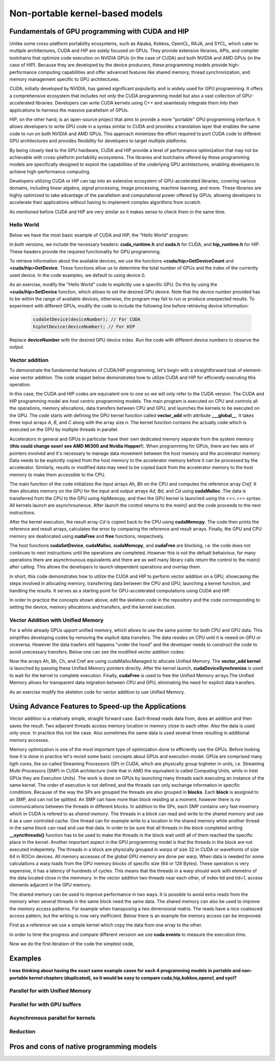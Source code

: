 .. _non-portable-kernel-models:


Non-portable kernel-based models
================================

.. questions::

   - q1
   - q2

.. objectives::

   - o1
   - o2

.. instructor-note::

   - 55 min teaching
   - 30 min exercises

Fundamentals of GPU programming with CUDA and HIP
^^^^^^^^^^^^^^^^^^^^^^^^^^^^^^^

Unlike some cross-platform portability ecosystems, such as Alpaka, Kokkos, OpenCL, RAJA, and SYCL, which cater to multiple architectures, CUDA and HIP are solely focused on GPUs. They provide extensive libraries, APIs, and compiler toolchains that optimize code execution on NVIDIA GPUs (in the case of CUDA) and both NVIDIA and AMD GPUs (in the case of HIP). Because they are developed by the device producers, these programming models provide high-performance computing capabilities and offer advanced features like shared memory, thread synchronization, and memory management specific to GPU architectures.

CUDA, initially developed by NVIDIA, has gained significant popularity and is widely used for GPU programming. It offers a comprehensive ecosystem that includes not only the CUDA programming model but also a vast collection of GPU-accelerated libraries. Developers can write CUDA kernels using C++ and seamlessly integrate them into their applications to harness the massive parallelism of GPUs.

HIP, on the other hand, is an open-source project that aims to provide a more "portable" GPU programming interface. It allows developers to write GPU code in a syntax similar to CUDA and provides a translation layer that enables the same code to run on both NVIDIA and AMD GPUs. This approach minimizes the effort required to port CUDA code to different GPU architectures and provides flexibility for developers to target multiple platforms.

By being closely tied to the GPU hardware, CUDA and HIP provide a level of performance optimization that may not be achievable with cross-platform portability ecosystems. The libraries and toolchains offered by these programming models are specifically designed to exploit the capabilities of the underlying GPU architectures, enabling developers to achieve high-performance computing.

Developers utilizing CUDA or HIP can tap into an extensive ecosystem of GPU-accelerated libraries, covering various domains, including linear algebra, signal processing, image processing, machine learning, and more. These libraries are highly optimized to take advantage of the parallelism and computational power offered by GPUs, allowing developers to accelerate their applications without having to implement complex algorithms from scratch.

As mentioned before CUDA and HIP are very similar so it makes sense to check them in the same time. 

Hello World
~~~~~~~~~~~

Below we have the most basic example of CUDA and HIP, the "Hello World" program:

.. tabs:: 

   .. tab:: Kokkos

      .. code-block:: C++

         #include <Kokkos_Core.hpp>
         #include <iostream>
         
         int main() {
           Kokkos::initialize();

           int count = Kokkos::Cuda().concurrency();
           int device = Kokkos::Cuda().impl_internal_space_instance()->impl_internal_space_id();
         
           std::cout << "Hello! I'm GPU " << device << " out of " << count << " GPUs in total." << std::endl;
         
           Kokkos::finalize();
         
           return 0;
         }


   .. tab:: OpenCL

      .. code-block:: C++
      
         #include <CL/opencl.hpp>
         #include <stdio>
         int main(void) {
           cl_uint count;
           cl_device_id device;
           clGetDeviceIDs(NULL, CL_DEVICE_TYPE_GPU, 1, &device, &count);
           
           printf("Hello! I'm GPU %d out of %d GPUs in total.\n", device, count);
           
           return 0;
         }

   .. tab:: SYCL

      .. code-block:: C++

         #include <iostream>
         #include <sycl/sycl.hpp>
         
         int main() {
           auto gpu_devices = sycl::device::get_devices(sycl::info::device_type::gpu);
           auto count = gpu_devices.size();
           std::cout << "Hello! I'm using the SYCL device: <"
                     << gpu_devices[0].get_info<sycl::info::device::name>()
                     << ">, the first of " << count << " devices." << std::endl;
           return 0;
        }

   .. tab:: CUDA

      .. code-block:: C
      
        #include <cuda_runtime.h>
        #include <cuda.h>
        #include <stdio.h>
          
        int main(void){
          int count, device;
            
          cudaGetDeviceCount(&count);
          cudaGetDevice(&device);
            
          printf("Hello! I'm GPU %d out of %d GPUs in total.\n", device, count); 
          return 0;
        }

   .. tab:: HIP

      .. code-block:: C
      
          #include <hip/hip_runtime.h>
          #include <stdio.h>
      
          int main(void){
            int count, device;
        
            hipGetDeviceCount(&count);
            hipGetDevice(&device);
        
            printf("Hello! I'm GPU %d out of %d GPUs in total.\n", device, count);
            return 0;


In both versions, we include the necessary headers: **cuda_runtime.h** and **cuda.h** for CUDA, and **hip_runtime.h** for HIP. These headers provide the required functionality for GPU programming.

To retrieve information about the available devices, we use the functions **<cuda/hip>GetDeviceCount** and **<cuda/hip>GetDevice**. These functions allow us to determine the total number of GPUs and the index of the currently used device. In the code examples, we default to using device 0.

As an exercise, modify the "Hello World" code to explicitly use a specific GPU. Do this by using the **<cuda/hip>SetDevice** function, which allows to set the desired GPU device. 
Note that the device number provided has to be within the range of available devices, otherwise, the program may fail to run or produce unexpected results.
To experiment with different GPUs, modify the code to include the following line before retrieving device information:

 .. code-block:: C
 
     cudaSetDevice(deviceNumber); // For CUDA  
     hipSetDevice(deviceNumber); // For HIP
 

Replace **deviceNumber** with the desired GPU device index. Run the code with different device numbers to observe the output. 


Vector addition
~~~~~~~~~~~~~~~
To demonstrate the fundamental features of CUDA/HIP programming, let's begin with a straightforward task of element-wise vector addition. The code snippet below demonstrates how to utilize CUDA and HIP for efficiently executing this operation.

.. tabs:: 

   .. tab:: Kokkos

      .. code-block:: C++
        
      
   .. tab:: OpenCL

      .. code-block:: C++
      

   .. tab:: SYCL

      .. code-block:: C++

         #include <iostream>
         #include <sycl/sycl.hpp>
         
         using namespace sycl;
         
         int main(int argc, char *argv[]) { 
         int N=10000;
         queue q{default_selector{}}; // the queue will be executed on the best device in the system 
         
         std::vector<float> Ah(N);
         std::vector<float> Bh(N);
         std::vector<float> Ch(N);
         std::vector<float> Cref(N);

         // Initialize data and calculate reference values on CPU
         for (int i = 0; i < N; i++) {
          Ah[i] = std::sin(i) * 2.3f;
          Bh[i] = std::cos(i) * 1.1f;
          Cref[i] = Ah[i] + Bh[i];
         }
         
         // Allocate the arrays on GPU
         float* Ad = malloc_device<float>(N, q);
         float* Bd = malloc_device<float>(N, q);
         float* Cd = malloc_device<float>(N, q);
         
         q.memcpy(Ad, Ah.data(), N * sizeof(double));
         q.memcpy(Cd, Ch.data(), N * sizeof(double));
         
         // Define grid dimensions and launch the device kernel
         auto threads = range<1>(256);
         
         range<1> global_size(N);
         q.submit([&](handler& h) {
             h.parallel_for(vector_add, nd_range<1>(global_size, threads), [=](nd_item<1> item) {
                  int tid = item.get_global_id(0);
                  Cd[tid] = Ad[tid] + Bd[tid];
             });
         });
         // Copy results back to CPU
         q.submit([&](handler& h) {
            h.memcpy(Ch.data(), Cd, sizeof(float) * N);
         }).wait(); // wait for all operations in the queue q to finish. 

         // Print reference and result values
        std::cout << "Reference: "<< Cref[0] << Cref[1] << Cref[2] << Cref[3] << Cref[N-2] << Cref[N-1] << " " <<<std::endl;
        std::cout << "Result   : "<< Ch[0]   << Ch[1]     << Ch[2] << Ch[3]    << Ch[N-2]  <<   Ch[N-1] << " " <<<std::endl;
        

        // Compare results and calculate the total error
        float error = 0.0f;
        float tolerance = 1e-6f;
        for (int i = 0; i < N; i++) {
        float diff = std::abs(Cref[i] - Ch[i]);
           if (diff > tolerance) {
            error += diff;
           }
        }

       std::cout << "Total error: " << error << std::endl;
       std::cout << "Reference:   " << Cref[42] << " at (42)" << std::endl;
       std::cout << "Result   :   " << Ch[42]   << " at (42)" << std::endl;

       // Free the GPU memory
       free(Ad, q);
       free(Bd, q);
       free(Cd, q);

       return 0;
    }
      
   .. tab:: CUDA

      .. code-block:: C++

        #include <stdio.h>
        #include <cuda.h>
        #inclde <cuda_runtime.h>
        #include <math.h>

        __global__ void vector_add(float *A, float *B, float *C, int n) {
          int tid = threadIdx.x + blockIdx.x * blockDim.x;
          if (tid < n) {
              C[tid] = A[tid] + B[tid];
          }
        }

        int main(void) {
          const int N = 10000;
          float *Ah, *Bh, *Ch, *Cref;
          float *Ad, *Bd, *Cd;
          int i;

          // Allocate the arrays on CPU
          Ah = (float*)malloc(N * sizeof(float));
          Bh = (float*)malloc(N * sizeof(float));
          Ch = (float*)malloc(N * sizeof(float));
          Cref = (float*)malloc(N * sizeof(float));

          // initialise data and calculate reference values on CPU
          for (i = 0; i < N; i++) {
              Ah[i] = sin(i) * 2.3;
              Bh[i] = cos(i) * 1.1;
              Cref[i] = Ah[i] + Bh[i];
          }

          // Allocate the arrays on GPU
          cudaMalloc((void**)&Ad, N * sizeof(float));
          cudaMalloc((void**)&Bd, N * sizeof(float));
          cudaMalloc((void**)&Cd, N * sizeof(float));

          // Transfer the data from CPU to GPU
          cudaMemcpy(Ad, Ah, sizeof(float) * N, cudaMemcpyHostToDevice);
          cudaMemcpy(Bd, Bh, sizeof(float) * N, cudaMemcpyHostToDevice);

          // define grid dimensions + launch the device kernel
          dim3 blocks, threads;
          threads = dim3(256, 1, 1);
          blocks = dim3((N + 256 - 1) / 256, 1, 1);

          // Launch Kernel
          vector_add<<<blocks, threads>>>(Ad, Bd, Cd, N);

          // copy results back to CPU
          cudaMemcpy(Ch, Cd, sizeof(float) * N, cudaMemcpyDeviceToHost);

          printf("reference: %f %f %f %f ... %f %f\n",
              Cref[0], Cref[1], Cref[2], Cref[3], Cref[N - 2], Cref[N - 1]);
          printf("   result: %f %f %f %f ... %f %f\n",
              Ch[0], Ch[1], Ch[2], Ch[3], Ch[N - 2], Ch[N - 1]);

          // confirm that results are correct
          float error = 0.0;
          float tolerance = 1e-6;
          float diff;
          for (i = 0; i < N; i++) {
              diff = fabs(Cref[i] - Ch[i]);
              if (diff > tolerance) {
                  error += diff;
              }
          }
          printf("total error: %f\n", error);
          printf("  reference: %f at (42)\n", Cref[42]);
          printf("     result: %f at (42)\n", Ch[42]);

          // Free the GPU arrays
          cudaFree(Ad);
          cudaFree(Bd);
          cudaFree(Cd);

          // Free the CPU arrays
          free(Ah);
          free(Bh);
          free(Ch);
          free(Cref);

          return 0;
        }

      
   .. tab:: HIP

      .. code-block:: C++
      
         #include <hip/hip_runtime.h>
         #include <stdio.h>
         #include <stlib.h>
         #include <math.h> 
         
         __global__ void vector_add(float *A, float *B, float *C, int n){
           
           int tid = threadIdx.x + blockIdx.x * blockDim.x;
           if(tid<n){
             C[tid] = A[tid]+B[tid];
           }
        }
        
        int main(void){ 
          const int N = 10000;
          float *Ah, *Bh, *Ch, *Cref;
          float *Ad, *Bd, *Cd;

          // Allocate the arrays on CPU
          Ah =(float*)malloc(n * sizeof(float));
          Bh =(float*)malloc(n * sizeof(float));
          Ch =(float*)malloc(n * sizeof(float));
          Cref =(float*)malloc(n * sizeof(float));
          
          // initialise data and calculate reference values on CPU
          for (i=0; i < n; i++) {
            Ah[i] = sin(i) * 2.3;
            Bh[i] = cos(i) * 1.1;
            Cref[i] = Ah[i] + Bh[i];
          }
          
          // Allocate the arrays on GPU
          hipMalloc((void**)&Ad, N * sizeof(float));
          hipMalloc((void**)&Bd, N * sizeof(float));
          hipMalloc((void**)&Cd, N * sizeof(float));
          
          // Transfer the data from CPU to GPU
          hipMemcpy(Ad, Ah, sizeof(float) * n, hipMemcpyHostToDevice);
          hipMemcpy(Bd, Bh, sizeof(float) * n, hipMemcpyHostToDevice);
          
          // define grid dimensions + launch the device kernel
          dim3 blocks, threads;
          threads=dim3(256,1,1);
          blocks=dim3((N+256-1)/256,1,1);
          
          //Launch Kernel
          // use
          //hipLaunchKernelGGL(vector_add, blocks, threads, 0, 0, Ad, Bd, Cd, N); // or
          vector_add<<< blocks, threads,0,0>>(Ad, Bd, Cd, N);
          
          // copy results back to CPU
          hipMemcpy(Ch, Cd, sizeof(float) * N, hipMemcpyDeviceToHost);
          
          printf("reference: %f %f %f %f ... %f %f\n",
                        Cref[0], Cref[1], Cref[2], Cref[3], Cref[n-2], Cref[n-1]);
          printf("   result: %f %f %f %f ... %f %f\n",
                          Ch[0],   Ch[1],   Ch[2],   Ch[3],   Ch[n-2],   Ch[n-1]);

          // confirm that results are correct
          float error = 0.0;
          float tolerance = 1e-6;
          float diff;
          for (i=0; i < n; i++) {
            diff = abs(y_ref[i] - y[i]);
            if (diff > tolerance){
              error += diff;
            }
          }
         printf("total error: %f\n", error);
         printf("  reference: %f at (42)\n", Cref[42]);
         printf("     result: %f at (42)\n",    Ch[42]);
         
         // Free the GPU arrays
         hipFree(Ad);
         hipFree(Bd);
         hipFree(Cd);

         // Free the CPU arrays
         free(Ah);
         free(Bh);
         free(Ch);
         free(Cref);

         return 0;
       }

In this case, the CUDA and HIP codes are equivalent one to one so we will only refer to the CUDA version. The CUDA and HIP programming model are host centric programming models. The main program is executed on CPU and controls all the operations, memory allocations, data transfers between CPU and GPU, and launches the kernels to be executed on the GPU. The code starts with defining the GPU kernel function called **vector_add** with attribute **___global__**. It takes three input arrays `A`, `B`, and `C` along with the array size `n`. The kernel function contains the actually code which is executed on the GPU by multiple threads in parallel.

Accelerators in general and GPUs in particular have their own dedicated memory separate from the system memory (**this could change soon! see AMD MI300 and Nvidia Hopper!**). When programming for GPUs, there are two sets of pointers involved and it's necessary to manage data movement between the host memory and the accelerator memory.  Data needs to be explicitly copied from the host memory to the accelerator memory before it can be processed by the accelerator. Similarly, results or modified data may need to be copied back from the accelerator memory to the host memory to make them accessible to the CPU. 

The main function of the code initializes the input arrays `Ah, Bh` on the CPU and computes the reference array `Cref`. It then allocates memory on the GPU for the input and output arrays `Ad, Bd`, and `Cd`  using **cudaMalloc**. The data is transferred from the CPU to the GPU using hipMemcpy, and then the GPU kernel is launched using the `<<<.>>>` syntax.  All kernels launch are asynchrouneous. After launch the control returns to the `main()` and the code proceeds to the next instructions. 

After the kernel execution, the result array `Cd` is copied back to the CPU using **cudaMemcpy**. The code then prints the reference and result arrays, calculates the error by comparing the reference and result arrays. Finally, the GPU and CPU memory are deallocated using **cudaFree** and **free** functions, respectively. 

The host functions  **cudaSetDevice**, **cudaMalloc**, **cudaMemcpy**, and **cudaFree** are blocking, i.e. the code does not continues to next instructions until the operations are completed. However this is not the defualt behaiviour,  for many operations there are asynchrounous equivalents and there are as well many library calls return the control to the `main()` after calling. This allows the developers to launch idependent operations and overlap them. 

In short, this code demonstrates how to utilize the CUDA and HIP to perform vector addition on a GPU, showcasing the steps involved in allocating memory, transferring data between the CPU and GPU, launching a kernel function, and handling the results. It serves as a starting point for GPU-accelerated computations using CUDA and HIP.

In order to practice the concepts shown above, edit the skeleton code in the repository and the code corrresponding to  setting the device, memory allocations and transfers, and the kernel execution. 

Vector Addition with Unified Memory
~~~~~~~~~~~~~~~~~~~~~~~~~~~~~~~~~~~

For a while already GPUs upport unified memory, which allows to use the same pointer for both CPU and GPU data. This simplifies developing codes by removing the explicit data transfers. The data resides on CPU until it is neeed on GPU or viceversa. However  the data trasfers still happens "under the hood" and the developer needs to construct the code to avoid unecessary transfers. Below one can see the modified vector addition codes:


.. tabs:: 

   .. tab:: Kokkos

      .. code-block:: C++
      
   .. tab:: OpenCL

      .. code-block:: C++
      
   .. tab:: SYCL

      .. code-block:: C++

         #include <iostream>
         #include <sycl/sycl.hpp>
         
         using namespace sycl;
         
         int main(int argc, char *argv[]) { 
         int N=10000;
         queue q{default_selector{}}; // the queue will be executed on the best device in the system 
         
         // Allocate the arrays
         float* Ah = malloc_shared<float>(N, q);
         float* Bh = malloc_shared<float>(N, q);
         float* Ch = malloc_shared<float>(N, q);
         float* Cref = malloc_shared<float>(N, q);

         // Initialize data and calculate reference values on CPU
         for (int i = 0; i < N; i++) {
          Ah[i] = std::sin(i) * 2.3f;
          Bh[i] = std::cos(i) * 1.1f;
          Cref[i] = Ah[i] + Bh[i];
         }
         
         // Define grid dimensions and launch the device kernel
         auto threads = range<1>(256);
         
         range<1> global_size(N);
         
         q.submit([&](handler& h) {
             h.parallel_for(vector_add, nd_range<1>(global_size, threads), [=](nd_item<1> item) {
                  int tid = item.get_global_id(0);
                  Cref[tid] = Ah[tid] + Bh[tid];
             });
         }).wait(); // wait for all operations in the queue q to finish. 

         // Print reference and result values
        std::cout << "Reference: "<< Cref[0] << Cref[1] << Cref[2] << Cref[3] << Cref[N-2] << Cref[N-1] << " " <<<std::endl;
        std::cout << "Result   : "<< Ch[0]   << Ch[1]     << Ch[2] << Ch[3]    << Ch[N-2]  <<   Ch[N-1] << " " <<<std::endl;
        

        // Compare results and calculate the total error
        float error = 0.0f;
        float tolerance = 1e-6f;
        for (int i = 0; i < N; i++) {
        float diff = std::abs(Cref[i] - Ch[i]);
           if (diff > tolerance) {
            error += diff;
           }
        }

       std::cout << "Total error: " << error << std::endl;
       std::cout << "Reference:   " << Cref[42] << " at (42)" << std::endl;
       std::cout << "Result   :   " << Ch[42]   << " at (42)" << std::endl;

       // Free the GPU memory
       free(Ad, q);
       free(Bd, q);
       free(Cd, q);
       free(Cref, q);

       return 0;
    }
      
   .. tab:: CUDA

      .. code-block:: C++

        #include <stdio.h>
        #include <cuda.h>
        #inclde <cuda_runtime.h>
        #include <math.h>

        __global__ void vector_add(float *A, float *B, float *C, int n) {
          int tid = threadIdx.x + blockIdx.x * blockDim.x;
          if (tid < n) {
              C[tid] = A[tid] + B[tid];
          }
        }

        int main(void) {
          const int N = 10000;
          float *Ah, *Bh, *Ch, *Cref;
          int i;

          // Allocate the arrays using Unified Memory
          cudaMallocManaged(&Ah, N * sizeof(float));
          cudaMallocManaged(&Bh, N * sizeof(float));
          cudaMallocManaged(&Ch, N * sizeof(float));
          cudaMallocManaged(&Cref, N * sizeof(float));


          // initialise data and calculate reference values on CPU
          for (i = 0; i < N; i++) {
              Ah[i] = sin(i) * 2.3;
              Bh[i] = cos(i) * 1.1;
              Cref[i] = Ah[i] + Bh[i];
          }

          // define grid dimensions
          dim3 blocks, threads;
          threads = dim3(256, 1, 1);
          blocks = dim3((N + 256 - 1) / 256, 1, 1);

          // Launch Kernel
          vector_add<<<blocks, threads>>>(Ah, Bh, Ch, N);
          cudaDeviceSynchronize(); // Wait for the kernel to complete
          
          //At this point we want to access the data on CPU
          printf("reference: %f %f %f %f ... %f %f\n",
              Cref[0], Cref[1], Cref[2], Cref[3], Cref[N - 2], Cref[N - 1]);
          printf("   result: %f %f %f %f ... %f %f\n",
              Ch[0], Ch[1], Ch[2], Ch[3], Ch[N - 2], Ch[N - 1]);

          // confirm that results are correct
          float error = 0.0;
          float tolerance = 1e-6;
          float diff;
          for (i = 0; i < N; i++) {
              diff = fabs(Cref[i] - Ch[i]);
              if (diff > tolerance) {
                  error += diff;
              }
          }
          printf("total error: %f\n", error);
          printf("  reference: %f at (42)\n", Cref[42]);
          printf("     result: %f at (42)\n", Ch[42]);

          // Free the GPU arrays
          cudaFree(Ah);
          cudaFree(Bh);
          cudaFree(Ch);
          cudaFree(Cref);
          
          return 0;
        }

      
   .. tab:: HIP

      .. code-block:: C++ 
         
         #include <hip/hip_runtime.h>
         #include <stdio.h>
         #include <math.h>

         __global__ void vector_add(float *A, float *B, float *C, int n) {
            int tid = threadIdx.x + blockIdx.x * blockDim.x;            
            if (tid < n) {
              C[tid] = A[tid] + B[tid];
           }
         }
         
         int main(void) { 
           const int N = 10000;
           float *Ah, *Bh, *Ch, *Cref;
           // Allocate the arrays using Unified Memory  
           hipMallocManaged((void **)&Ah, N * sizeof(float));
           hipMallocManaged((void **)&Bh, N * sizeof(float));
           hipMallocManaged((void **)&Ch, N * sizeof(float));
           hipMallocManaged((void **)&Cref, N * sizeof(float));

           // Initialize data and calculate reference values on CPU
           for (int i = 0; i < N; i++) {
             Ah[i] = sin(i) * 2.3;
             Bh[i] = cos(i) * 1.1;
             Cref[i] = Ah[i] + Bh[i];
           }
           // All data at this point is on CPU

           // Define grid dimensions + launch the device kernel
           dim3 blocks, threads;
           threads = dim3(256, 1, 1);
           blocks = dim3((N + 256 - 1) / 256, 1, 1);
           
           //Launch Kernel
           // use
           //hipLaunchKernelGGL(vector_add, blocks, threads, 0, 0, Ah, Bh, Ch, N); // or
           vector_add<<<blocks, threads>>>(Ah, Bh, Ch, N);
           hipDeviceSynchronize(); // Wait for the kernel to complete

           // At this point we want to access the data on the CPU
           printf("reference: %f %f %f %f ... %f %f\n",
                 Cref[0], Cref[1], Cref[2], Cref[3], Cref[N - 2], Cref[N - 1]);
           printf("   result: %f %f %f %f ... %f %f\n",
                 Ch[0], Ch[1], Ch[2], Ch[3], Ch[N - 2], Ch[N - 1]);

           // Confirm that results are correct
           float error = 0.0;
           float tolerance = 1e-6;
           float diff;
           for (int i = 0; i < N; i++) {
           diff = fabs(Cref[i] - Ch[i]);
             if (diff > tolerance) {
               error += diff;
             }
           }
           printf("total error: %f\n", error);
           printf("  reference: %f at (42)\n", Cref[42]);
           printf("     result: %f at (42)\n", Ch[42]);

           // Free the Unified Memory arrays
           hipFree(Ah);
           hipFree(Bh);
           hipFree(Ch);
           hipFree(Cref);

           return 0;
         }

Now the arrays Ah, Bh, Ch, and Cref are using cudaMallocManaged to allocate Unified Memory. The **vector_add kernel** is launched by passing these Unified Memory pointers directly. After the kernel launch, **cudaDeviceSynchronize** is used to wait for the kernel to complete execution. Finally, **cudaFree** is used to free the Unified Memory arrays.The Unified Memory allows for transparent data migration between CPU and GPU, eliminating the need for explicit data transfers.

As an exercise modify the skeleton code for vector addition to use Unified Memory. 

Using Advance Features to Speed-up the Applications
^^^^^^^^^^^^^^^^^^^^^^^^^^^^^^^^^^^^^^^^^^^^^^^^^^^
Vector addition is a relatively simple, straight forward case. Each thread reads data from, does an addition and then saves the result. Two  adjacent threads access memory location in memory close to each other. Also the data is used only once. In practice this not the case. Also sometimes the same data is used several times resulting in additional memory accesses. 

Memory optimization is one of the most important type of optimization done to efficiently use the GPUs. Before looking how it is done in practice let's revisit some basic concepts about GPUs and execution model.  GPUa are comprised many ligth cores, the so-called Streaming Processors (SP) in CUDA, which are physically group togheter in units, i.e. Streaming Multi-Processors (SMP) in CUDA architecture (note that in AMD the equivalent is called Computing Units, while in Intel GPUs they are Execution Units). The work is done on GPUs by launching many threads each executing an instance of the same kernel. The order of execution is not defined, and the threads can only exchange information in specific conditions. Because of the way the SPs are grouped the threads are also grouped in **blocks**. Each **block** is assigned to an SMP, and can not be splitted. An SMP can have more than block residing at a moment, however there is no communications between the threads in different blocks. In addition to the SPs, each SMP contains very fast moemory which in CUDA is refered to as `shared memory`. The threads in a block can read and write to the shared memory and use it as a user controled cache. One thread can for example write to a location in the shared memory while another thread in the same block can read and use that data. In order to be sure that all threads in the block completed writing  **__syncthreads()** function has to be used to make the threads in the block  wait untill all of them reached the specific place in the kernel. Another important aspect in the GPU programming model is that the threads in the block are not executed indepentely. The threads in a block are physically grouped in warps of size 32 in CUDA or wavefronts of size 64 in ROCm devices. All memory accesses of the global GPU memory are done per warp. When data is needed for some calculations a warp loads from the GPU memory blocks of specific size (64 or 128 Bytes). These operation is very expensive, it has a latency of hundreds of cycles. This means that the threads in a warp should work with elemetns of the data located close in the memmory. In the vector addition two threads near each other, of index tid and tid+1, access elements adjacent in the GPU memory.  

The shared memory can be used to improve performance in two ways. It is possible to avoid extra reads from the memory when several threads in the same block need the same data. The shared memory can also be used to improve the memory access patterns. For example when transposing a two dimensional matris. The reads have a nice coalesced access pattern, but the writing is now very inefficient. Below there is an example the memory access can be imnproved.


First as a reference we use a simple kernel which copy the data from one array to the other. 

.. tabs:: 

   .. tab:: Kokkos

      .. code-block:: C++
      
   .. tab:: OpenCL

      .. code-block:: C++
      
   .. tab:: SYCL

      .. code-block:: C++

         #include <iostream>
         #include <sycl/sycl.hpp>
         
         using namespace sycl;
         
   .. tab:: CUDA

      .. code-block:: C++

        #include <stdio.h>
        #include <cuda.h>
        #inclde <cuda_runtime.h>
        #include <math.h>
      
   .. tab:: HIP

      .. code-block:: C++ 
      
      
In order to time the progress and compare different verssion we use **cuda events** to measure the execution time.

Now we do the first iteration of the code the simplest code, 

.. tabs:: 

   .. tab:: Kokkos

      .. code-block:: C++
      
   .. tab:: OpenCL

      .. code-block:: C++
      
   .. tab:: SYCL

      .. code-block:: C++

         #include <iostream>
         #include <sycl/sycl.hpp>
         
         using namespace sycl;
         
   .. tab:: CUDA

      .. code-block:: C++

        #include <stdio.h>
        #include <cuda.h>
        #inclde <cuda_runtime.h>
        #include <math.h>
      
   .. tab:: HIP

      .. code-block:: C++ 

        #include <stdio.h>
        #inclde <hip_runtime.h>
        #include <math.h>
      
      
      
Examples
^^^^^^^^
**I was thinking about having the exact same example cases for each 4 programming models in portable and non-portable kernel chapters (duplicated), so it would be easy to compare cuda,hip,kokkos,opencl, and sycl?**

Parallel for with Unified Memory
~~~~~~~~~~~~~~~~~~~~~~~~~~~~~~~~

.. tabs:: 

   .. tab:: Kokkos

      .. code-block:: C++

         #include <Kokkos_Core.hpp>
         
         int main(int argc, char* argv[]) {
         
           // Initialize Kokkos
           Kokkos::initialize(argc, argv);
         
           {
             unsigned n = 5;
         
             // Allocate on Kokkos default memory space (Unified Memory)
             int* a = (int*) Kokkos::kokkos_malloc(n * sizeof(int));
             int* b = (int*) Kokkos::kokkos_malloc(n * sizeof(int));
             int* c = (int*) Kokkos::kokkos_malloc(n * sizeof(int));
           
             // Initialize values on host
             for (unsigned i = 0; i < n; i++)
             {
               a[i] = i;
               b[i] = 1;
             }
           
             // Run element-wise multiplication on device
             Kokkos::parallel_for(n, KOKKOS_LAMBDA(const int i) {
               c[i] = a[i] * b[i];
             });

             // Kokkos synchronization
             Kokkos::fence();
             
             // Print results
             for (unsigned i = 0; i < n; i++)
               printf("c[%d] = %d\n", i, c[i]);
            
             // Free Kokkos allocation (Unified Memory)
             Kokkos::kokkos_free(a);
             Kokkos::kokkos_free(b);
             Kokkos::kokkos_free(c);
           }
  
           // Finalize Kokkos
           Kokkos::finalize();
           return 0;
         }

   .. tab:: OpenCL

      .. code-block:: C++

         // We're using OpenCL C++ API here; there is also C API in <CL/cl.h>
         #define CL_HPP_MINIMUM_OPENCL_VERSION 200
         #define CL_HPP_TARGET_OPENCL_VERSION 200
         #include <CL/opencl.hpp>
         
         // For larger kernels, we can store source in a separate file
         static const std::string kernel_source = R"(
           __kernel void dot(__global const int *a, __global const int *b, __global int *c) {
             int i = get_global_id(0);
             c[i] = a[i] * b[i];
           }
         )";
         
         int main(int argc, char *argv[]) {
         
           // Initialize OpenCL
           cl::Device device = cl::Device::getDefault();
           cl::Context context(device);
           cl::CommandQueue queue(context, device);

           // This is needed to avoid bug in coarse grain SVMAllocator::allocate()
           cl::CommandQueue::setDefault(queue);
         
           // Compile OpenCL program for found device.
           cl::Program program(context, kernel_source);
           program.build(device);
           cl::Kernel kernel_dot(program, "dot");
         
           {
             // Set problem dimensions
             unsigned n = 5;
           
             // Create SVM buffer objects on host side 
             cl::SVMAllocator<int, cl::SVMTraitReadOnly<>> svmAllocRead(context);
             int *a = svmAllocRead.allocate(n);
             int *b = svmAllocRead.allocate(n);
         
             cl::SVMAllocator<int, cl::SVMTraitWriteOnly<>> svmAllocWrite(context);
             int *c = svmAllocWrite.allocate(n);
           
             // Pass arguments to device kernel
             kernel_dot.setArg(0, a);
             kernel_dot.setArg(1, b);
             kernel_dot.setArg(2, c);
           
             // Create mappings for host and initialize values
             queue.enqueueMapSVM(a, CL_TRUE, CL_MAP_WRITE, n * sizeof(int));
             queue.enqueueMapSVM(b, CL_TRUE, CL_MAP_WRITE, n * sizeof(int));
             for (unsigned i = 0; i < n; i++) {
               a[i] = i;
               b[i] = 1;
             }
             queue.enqueueUnmapSVM(a);
             queue.enqueueUnmapSVM(b);
           
             // We don't need to apply any offset to thread IDs
             queue.enqueueNDRangeKernel(kernel_dot, cl::NullRange, cl::NDRange(n), cl::NullRange);
           
             // Create mapping for host and print results
             queue.enqueueMapSVM(c, CL_TRUE, CL_MAP_READ, n * sizeof(int));
             for (unsigned i = 0; i < n; i++)
               printf("c[%d] = %d\n", i, c[i]);
             queue.enqueueUnmapSVM(c);
           
             // Free SVM buffers
             svmAllocRead.deallocate(a, n);
             svmAllocRead.deallocate(b, n);
             svmAllocWrite.deallocate(c, n);
           }
         
           return 0;
         }

   .. tab:: SYCL

      .. code-block:: C++

         #include <sycl/sycl.hpp>

         int main(int argc, char* argv[]) {

           sycl::queue q;
           unsigned n = 5;

           // Allocate shared memory (Unified Shared Memory)
           int *a = sycl::malloc_shared<int>(n, q);
           int *b = sycl::malloc_shared<int>(n, q);
           int *c = sycl::malloc_shared<int>(n, q);

           // Initialize values on host
           for (unsigned i = 0; i < n; i++) {
             a[i] = i;
             b[i] = 1;
           }

           // Run element-wise multiplication on device
           q.parallel_for(sycl::range<1>{n}, [=](sycl::id<1> i) {
             c[i] = a[i] * b[i];
           }).wait();

           // Print results
           for (unsigned i = 0; i < n; i++) {
             printf("c[%d] = %d\n", i, c[i]);
           }

           // Free shared memory allocation (Unified Memory)
           sycl::free(a, q);
           sycl::free(b, q);
           sycl::free(c, q);

           return 0;
         }

   .. tab:: CUDA

      .. code-block:: C

         WRITEME

   .. tab:: HIP

      .. code-block:: C

         WRITEME

Parallel for with GPU buffers
~~~~~~~~~~~~~~~~~~~~~~~~~~~~~

.. tabs:: 

   .. tab:: Kokkos

      .. code-block:: C++

          #include <Kokkos_Core.hpp>
          
          int main(int argc, char* argv[]) {
          
            // Initialize Kokkos
            Kokkos::initialize(argc, argv);
          
            {
              unsigned n = 5;
          
              // Allocate space for 5 ints on Kokkos host memory space
              Kokkos::View<int*, Kokkos::HostSpace> h_a("h_a", n);
              Kokkos::View<int*, Kokkos::HostSpace> h_b("h_b", n);
              Kokkos::View<int*, Kokkos::HostSpace> h_c("h_c", n);
          
              // Allocate space for 5 ints on Kokkos default memory space (eg, GPU memory)
              Kokkos::View<int*> a("a", n);
              Kokkos::View<int*> b("b", n);
              Kokkos::View<int*> c("c", n);
            
              // Initialize values on host
              for (unsigned i = 0; i < n; i++)
              {
                h_a[i] = i;
                h_b[i] = 1;
              }
              
              // Copy from host to device
              Kokkos::deep_copy(a, h_a);
              Kokkos::deep_copy(b, h_b);
            
              // Run element-wise multiplication on device
              Kokkos::parallel_for(n, KOKKOS_LAMBDA(const int i) {
                c[i] = a[i] * b[i];
              });

              // Copy from device to host
              Kokkos::deep_copy(h_c, c);

              // Print results
              for (unsigned i = 0; i < n; i++)
                printf("c[%d] = %d\n", i, h_c[i]);
            }
            
            // Finalize Kokkos
            Kokkos::finalize();
            return 0;
          }

   .. tab:: OpenCL

      .. code-block:: C++

          // We're using OpenCL C++ API here; there is also C API in <CL/cl.h>
          #define CL_HPP_MINIMUM_OPENCL_VERSION 110
          #define CL_HPP_TARGET_OPENCL_VERSION 110
          #include <CL/opencl.hpp>
          
          // For larger kernels, we can store source in a separate file
          static const std::string kernel_source = R"(
            __kernel void dot(__global const int *a, __global const int *b, __global int *c) {
              int i = get_global_id(0);
              c[i] = a[i] * b[i];
            }
          )";
          
          int main(int argc, char *argv[]) {
          
            // Initialize OpenCL
            cl::Device device = cl::Device::getDefault();
            cl::Context context(device);
            cl::CommandQueue queue(context, device);
          
            // Compile OpenCL program for found device.
            cl::Program program(context, kernel_source);
            program.build(device);
            cl::Kernel kernel_dot(program, "dot");
          
            {
              // Set problem dimensions
              unsigned n = 5;
            
              std::vector<int> a(n), b(n), c(n);
            
              // Initialize values on host
              for (unsigned i = 0; i < n; i++) {
                a[i] = i;
                b[i] = 1;
              }
            
              // Create buffers and copy input data to device.
              cl::Buffer dev_a(context, CL_MEM_READ_ONLY | CL_MEM_COPY_HOST_PTR,
                               n * sizeof(int), a.data());
              cl::Buffer dev_b(context, CL_MEM_READ_ONLY | CL_MEM_COPY_HOST_PTR,
                               n * sizeof(int), b.data());
              cl::Buffer dev_c(context, CL_MEM_WRITE_ONLY, n * sizeof(int));
            
              // Pass arguments to device kernel
              kernel_dot.setArg(0, dev_a);
              kernel_dot.setArg(1, dev_b);
              kernel_dot.setArg(2, dev_c);
            
              // We don't need to apply any offset to thread IDs
              queue.enqueueNDRangeKernel(kernel_dot, cl::NullRange, cl::NDRange(n), cl::NullRange);
            
              // Read result
              queue.enqueueReadBuffer(dev_c, CL_TRUE, 0, n * sizeof(int), c.data());
            
              // Print results
              for (unsigned i = 0; i < n; i++)
                printf("c[%d] = %d\n", i, c[i]);
            }
          
            return 0;
          }          


   .. tab:: SYCL

      .. code-block:: C++

         #include <sycl/sycl.hpp>
         
         int main(int argc, char **argv) {

           sycl::queue q;
           unsigned n = 5;

           // Allocate space for 5 ints
           auto a_buf = sycl::buffer<int>(sycl::range<1>(n));
           auto b_buf = sycl::buffer<int>(sycl::range<1>(n));
           auto c_buf = sycl::buffer<int>(sycl::range<1>(n));

           // Initialize values
           // We should use curly braces to limit host accessors' lifetime
           //    and indicate when we're done working with them:
           {
             auto a_host_acc = a_buf.get_host_access();
             auto b_host_acc = b_buf.get_host_access();
             for (unsigned i = 0; i < n; i++) {
               a_host_acc[i] = i;
               b_host_acc[i] = 1;
             }
           }

           // Submit a SYCL kernel into a queue
           q.submit([&](sycl::handler &cgh) {
             // Create read accessors over a_buf and b_buf
             auto a_acc = a_buf.get_access<sycl::access_mode::read>(cgh);
             auto b_acc = b_buf.get_access<sycl::access_mode::read>(cgh);
             // Create write accesor over c_buf
             auto c_acc = c_buf.get_access<sycl::access_mode::write>(cgh);
             // Run element-wise multiplication on device
             cgh.parallel_for<class vec_add>(sycl::range<1>{n}, [=](sycl::id<1> i) {
                 c_acc[i] = a_acc[i] * b_acc[i];
             });
           });

           // No need to synchronize, creating the accessor for c_buf will do it automatically
           {
               const auto c_host_acc = c_buf.get_host_access();
               // Print results
               for (unsigned i = 0; i < n; i++)
                 printf("c[%d] = %d\n", i, c_host_acc[i]);
           }

           return 0;
         }

   .. tab:: CUDA

      .. code-block:: C

         WRITEME

   .. tab:: HIP

      .. code-block:: C

         WRITEME

Asynchronous parallel for kernels
~~~~~~~~~~~~~~~~~~~~~~~~~~~~~~~~~

.. tabs:: 

   .. tab:: Kokkos

      .. code-block:: C++

         #include <Kokkos_Core.hpp>
         
         int main(int argc, char* argv[]) {
         
           // Initialize Kokkos
           Kokkos::initialize(argc, argv);
         
           {
             unsigned n = 5;
             unsigned nx = 20;
         
             // Allocate on Kokkos default memory space (Unified Memory)
             int* a = (int*) Kokkos::kokkos_malloc(nx * sizeof(int));
         
             // Create 'n' execution space instances (maps to streams in CUDA/HIP)
             auto ex = Kokkos::Experimental::partition_space(
               Kokkos::DefaultExecutionSpace(), 1,1,1,1,1);
           
             // Launch 'n' potentially asynchronous kernels 
             // Each kernel has their own execution space instances
             for(unsigned region = 0; region < n; region++) {
               Kokkos::parallel_for(Kokkos::RangePolicy<Kokkos::DefaultExecutionSpace>(ex[region], 
                 nx / n * region, nx / n * (region + 1)), KOKKOS_LAMBDA(const int i) {
                   a[i] = region + i;
                 });
             }

             // Sync execution space instances (maps to streams in CUDA/HIP)
             for(unsigned region = 0; region < n; region++)
               ex[region].fence();

             // Print results
             for (unsigned i = 0; i < nx; i++)
               printf("a[%d] = %d\n", i, a[i]);

             // Free Kokkos allocation (Unified Memory)
             Kokkos::kokkos_free(a);
           }
           
           // Finalize Kokkos
           Kokkos::finalize();
           return 0;
         }

   .. tab:: OpenCL

      .. code-block:: C++

         // We're using OpenCL C++ API here; there is also C API in <CL/cl.h>
         #define CL_HPP_MINIMUM_OPENCL_VERSION 200
         #define CL_HPP_TARGET_OPENCL_VERSION 200
         #include <CL/opencl.hpp>
         
         // For larger kernels, we can store source in a separate file
         static const std::string kernel_source = R"(
           __kernel void async(__global int *a) {
             int i = get_global_id(0);
             int region = i / get_global_size(0);
             a[i] = region + i;
           }
         )";
         
         int main(int argc, char *argv[]) {
         
           // Initialize OpenCL
           cl::Device device = cl::Device::getDefault();
           cl::Context context(device);
           cl::CommandQueue queue(context, device);

           // This is needed to avoid bug in coarse grain SVMAllocator::allocate()
           cl::CommandQueue::setDefault(queue);           
         
           // Compile OpenCL program for found device.
           cl::Program program(context, kernel_source);
           program.build(device);
           cl::Kernel kernel_async(program, "async");
         
           {
             // Set problem dimensions
             unsigned n = 5;
             unsigned nx = 20;
           
             // Create SVM buffer object on host side 
             cl::SVMAllocator<int, cl::SVMTraitWriteOnly<>> svmAlloc(context);
             int *a = svmAlloc.allocate(nx);
           
             // Pass arguments to device kernel
             kernel_async.setArg(0, a);
           
             // Launch multiple potentially asynchronous kernels on different parts of the array
             for(unsigned region = 0; region < n; region++) {
               queue.enqueueNDRangeKernel(kernel_async, cl::NDRange(nx / n * region), 
                 cl::NDRange(nx / n), cl::NullRange);
             }
           
             // Create mapping for host and print results
             queue.enqueueMapSVM(a, CL_TRUE, CL_MAP_READ, nx * sizeof(int));
             for (unsigned i = 0; i < nx; i++)
               printf("a[%d] = %d\n", i, a[i]);
             queue.enqueueUnmapSVM(a);
           
             // Free SVM buffer
             svmAlloc.deallocate(a, nx);
           }
         
           return 0;
         }

   .. tab:: SYCL

      .. code-block:: C++

         #include <sycl/sycl.hpp>
         
         int main(int argc, char* argv[]) {

           sycl::queue q;
           unsigned n = 5;
           unsigned nx = 20;

           // Allocate shared memory (Unified Shared Memory)
           int *a = sycl::malloc_shared<int>(nx, q);

           // Launch multiple potentially asynchronous kernels on different parts of the array
           for(unsigned region = 0; region < n; region++) {
             q.parallel_for(sycl::range<1>{n}, [=](sycl::id<1> i) {
               const int iShifted = i + nx / n * region;
               a[iShifted] = region + iShifted;
             });
           }

           // Synchronize
           q.wait();

           // Print results
           for (unsigned i = 0; i < nx; i++)
             printf("a[%d] = %d\n", i, a[i]);

           // Free shared memory allocation (Unified Memory)
           sycl::free(a, q);

           return 0;
         }

   .. tab:: CUDA

      .. code-block:: C++

         WRITEME

   .. tab:: HIP

      .. code-block:: C++

         WRITEME

Reduction
~~~~~~~~~
.. tabs:: 

   .. tab:: Kokkos

      .. code-block:: C++

         #include <Kokkos_Core.hpp>
         
         int main(int argc, char* argv[]) {
         
           // Initialize Kokkos
           Kokkos::initialize(argc, argv);
         
           {
             unsigned n = 10;
             
             // Initialize sum variable
             int sum = 0;
           
             // Run sum reduction kernel
             Kokkos::parallel_reduce(n, KOKKOS_LAMBDA(const int i, int &lsum) {
               lsum += i;
             }, sum);

             // Kokkos synchronization
             Kokkos::fence();

             // Print results
             printf("sum = %d\n", sum);
           }
  
           // Finalize Kokkos
           Kokkos::finalize();
           return 0;
         }

   .. tab:: OpenCL

      .. code-block:: C++

         // We're using OpenCL C++ API here; there is also C API in <CL/cl.h>
         #define CL_HPP_MINIMUM_OPENCL_VERSION 110
         #define CL_HPP_TARGET_OPENCL_VERSION 110
         #include <CL/opencl.hpp>
         
         // For larger kernels, we can store source in a separate file
         static const std::string kernel_source = R"(
           __kernel void reduce(__global int* sum, __local int* local_mem) {
             
             // Get work group and work item information
             int gsize = get_global_size(0); // global work size
             int gid = get_global_id(0); // global work item index
             int lsize = get_local_size(0); // local work size
             int lid = get_local_id(0); // local work item index
             
             // Store reduced item into local memory
             local_mem[lid] = gid; // initialize local memory
             barrier(CLK_LOCAL_MEM_FENCE); // synchronize local memory
             
             // Perform reduction across the local work group
             for (int s = 1; s < lsize; s *= 2) { // loop over local memory with stride doubling each iteration
               if (lid % (2 * s) == 0) {
                 local_mem[lid] += local_mem[lid + s];
               }
               barrier(CLK_LOCAL_MEM_FENCE); // synchronize local memory
             }
             
             if (lid == 0) { // only one work item per work group
               atomic_add(sum, local_mem[0]); // add partial sum to global sum atomically
             }
           }
         )";
          
         int main(int argc, char* argv[]) {
         
           // Initialize OpenCL
           cl::Device device = cl::Device::getDefault();
           cl::Context context(device);
           cl::CommandQueue queue(context, device);
         
           // Compile OpenCL program for found device
           cl::Program program(context, kernel_source);
           program.build(device);
           cl::Kernel kernel_reduce(program, "reduce");
         
           {
             // Set problem dimensions
             unsigned n = 10;
         
             // Initialize sum variable
             int sum = 0;
         
             // Create buffer for sum
             cl::Buffer buffer(context, CL_MEM_READ_WRITE | CL_MEM_COPY_HOST_PTR, sizeof(int), &sum);
         
             // Pass arguments to device kernel
             kernel_reduce.setArg(0, buffer); // pass buffer to device
             kernel_reduce.setArg(1, sizeof(int), NULL); // allocate local memory
         
             // Enqueue kernel
             queue.enqueueNDRangeKernel(kernel_reduce, cl::NullRange, cl::NDRange(n), cl::NullRange);
         
             // Read result
             queue.enqueueReadBuffer(buffer, CL_TRUE, 0, sizeof(int), &sum);
         
             // Print result
             printf("sum = %d\n", sum);
           }
         
           return 0;
         }


   .. tab:: SYCL

      .. code-block:: C++

         #include <sycl/sycl.hpp>
         
         int main(int argc, char *argv[]) {
           sycl::queue q;
           unsigned n = 10;
         
           // Initialize sum
           int sum = 0;
           {
             // Create a buffer for sum to get the reduction results
             sycl::buffer<int> sum_buf{&sum, 1};
           
             // Submit a SYCL kernel into a queue
             q.submit([&](sycl::handler &cgh) {
               // Create temporary object describing variables with reduction semantics
               auto sum_reduction = sycl::reduction(sum_buf, cgh, sycl::plus<>());
           
               // A reference to the reducer is passed to the lambda
               cgh.parallel_for(sycl::range<1>{n}, sum_reduction,
                               [=](sycl::id<1> idx, auto &reducer) { reducer.combine(idx[0]); });
             }).wait();
             // The contents of sum_buf are copied back to sum by the destructor of sum_buf
           }
           // Print results
           printf("sum = %d\n", sum);
         }

   .. tab:: CUDA

      .. code-block:: C

         WRITEME

   .. tab:: HIP

      .. code-block:: C

         WRITEME

Pros and cons of native programming models
^^^^^^^^^^^^^^^^^^^^^^^^^^^^^^^^^^^^^^^^^^

.. keypoints::

   - k1
   - k2
